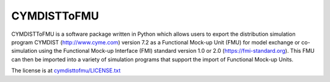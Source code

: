 CYMDISTToFMU
------------

CYMDISTToFMU is a software package written in Python which allows 
users to export the distribution simulation program CYMDIST (http://www.cyme.com) version 7.2 
as a Functional Mock-up Unit (FMU) for model exchange or co-simulation 
using the Functional Mock-up Interface (FMI) 
standard version 1.0 or 2.0 (https://fmi-standard.org).
This FMU can then be imported into a variety of simulation programs 
that support the import of Functional Mock-up Units.

The license is at `cymdisttofmu/LICENSE.txt
<https://htmlpreview.github.io/?https://github.com/LBNL-ETA/CyDER/blob/master/license.html>`_




